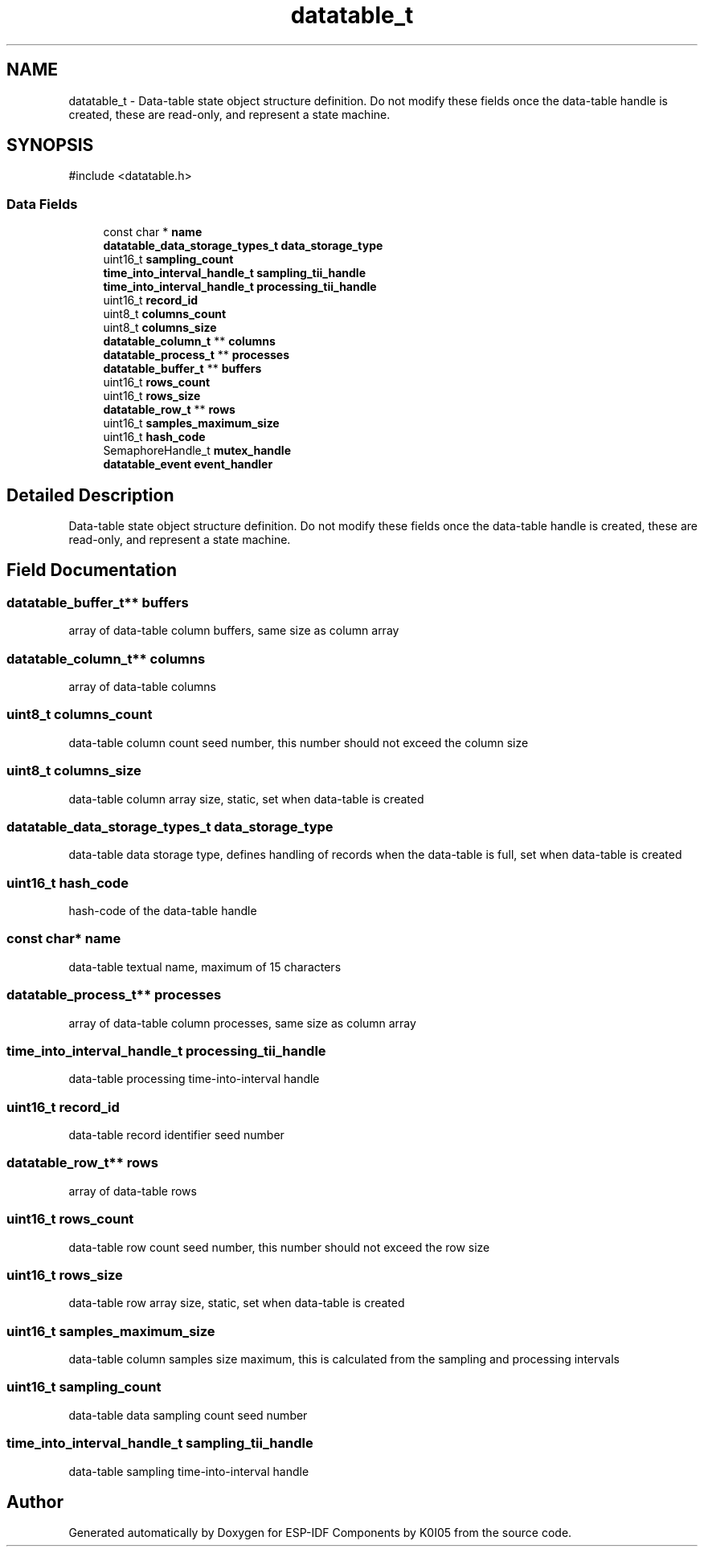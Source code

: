 .TH "datatable_t" 3 "ESP-IDF Components by K0I05" \" -*- nroff -*-
.ad l
.nh
.SH NAME
datatable_t \- Data-table state object structure definition\&. Do not modify these fields once the data-table handle is created, these are read-only, and represent a state machine\&.  

.SH SYNOPSIS
.br
.PP
.PP
\fR#include <datatable\&.h>\fP
.SS "Data Fields"

.in +1c
.ti -1c
.RI "const char * \fBname\fP"
.br
.ti -1c
.RI "\fBdatatable_data_storage_types_t\fP \fBdata_storage_type\fP"
.br
.ti -1c
.RI "uint16_t \fBsampling_count\fP"
.br
.ti -1c
.RI "\fBtime_into_interval_handle_t\fP \fBsampling_tii_handle\fP"
.br
.ti -1c
.RI "\fBtime_into_interval_handle_t\fP \fBprocessing_tii_handle\fP"
.br
.ti -1c
.RI "uint16_t \fBrecord_id\fP"
.br
.ti -1c
.RI "uint8_t \fBcolumns_count\fP"
.br
.ti -1c
.RI "uint8_t \fBcolumns_size\fP"
.br
.ti -1c
.RI "\fBdatatable_column_t\fP ** \fBcolumns\fP"
.br
.ti -1c
.RI "\fBdatatable_process_t\fP ** \fBprocesses\fP"
.br
.ti -1c
.RI "\fBdatatable_buffer_t\fP ** \fBbuffers\fP"
.br
.ti -1c
.RI "uint16_t \fBrows_count\fP"
.br
.ti -1c
.RI "uint16_t \fBrows_size\fP"
.br
.ti -1c
.RI "\fBdatatable_row_t\fP ** \fBrows\fP"
.br
.ti -1c
.RI "uint16_t \fBsamples_maximum_size\fP"
.br
.ti -1c
.RI "uint16_t \fBhash_code\fP"
.br
.ti -1c
.RI "SemaphoreHandle_t \fBmutex_handle\fP"
.br
.ti -1c
.RI "\fBdatatable_event\fP \fBevent_handler\fP"
.br
.in -1c
.SH "Detailed Description"
.PP 
Data-table state object structure definition\&. Do not modify these fields once the data-table handle is created, these are read-only, and represent a state machine\&. 
.SH "Field Documentation"
.PP 
.SS "\fBdatatable_buffer_t\fP** buffers"
array of data-table column buffers, same size as column array 
.SS "\fBdatatable_column_t\fP** columns"
array of data-table columns 
.SS "uint8_t columns_count"
data-table column count seed number, this number should not exceed the column size 
.SS "uint8_t columns_size"
data-table column array size, static, set when data-table is created 
.SS "\fBdatatable_data_storage_types_t\fP data_storage_type"
data-table data storage type, defines handling of records when the data-table is full, set when data-table is created 
.SS "uint16_t hash_code"
hash-code of the data-table handle 
.SS "const char* name"
data-table textual name, maximum of 15 characters 
.SS "\fBdatatable_process_t\fP** processes"
array of data-table column processes, same size as column array 
.SS "\fBtime_into_interval_handle_t\fP processing_tii_handle"
data-table processing time-into-interval handle 
.SS "uint16_t record_id"
data-table record identifier seed number 
.SS "\fBdatatable_row_t\fP** rows"
array of data-table rows 
.SS "uint16_t rows_count"
data-table row count seed number, this number should not exceed the row size 
.SS "uint16_t rows_size"
data-table row array size, static, set when data-table is created 
.SS "uint16_t samples_maximum_size"
data-table column samples size maximum, this is calculated from the sampling and processing intervals 
.SS "uint16_t sampling_count"
data-table data sampling count seed number 
.SS "\fBtime_into_interval_handle_t\fP sampling_tii_handle"
data-table sampling time-into-interval handle 

.SH "Author"
.PP 
Generated automatically by Doxygen for ESP-IDF Components by K0I05 from the source code\&.
